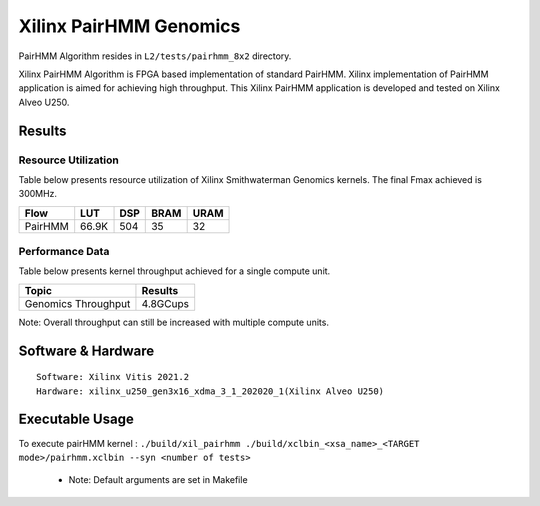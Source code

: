 =========================================
Xilinx PairHMM Genomics
=========================================

PairHMM Algorithm resides in ``L2/tests/pairhmm_8x2`` directory.

Xilinx PairHMM Algorithm is FPGA based implementation of
standard PairHMM. Xilinx implementation of PairHMM application is 
aimed for achieving high throughput. This Xilinx PairHMM 
application is developed and tested on Xilinx Alveo U250. 


Results
-------

Resource Utilization 
~~~~~~~~~~~~~~~~~~~~~

Table below presents resource utilization of Xilinx Smithwaterman Genomics
kernels. The final Fmax achieved is 300MHz. 

============= ======= ====== ======  ==== 
Flow           LUT     DSP    BRAM   URAM 
============= ======= ====== ======  ====  
PairHMM        66.9K   504     35     32
============= ======= ====== ======  ====

Performance Data
~~~~~~~~~~~~~~~~

Table below presents kernel throughput achieved for a single compute
unit. 

====================== =========================
Topic                      Results
====================== =========================
Genomics Throughput         4.8GCups
====================== =========================

Note: Overall throughput can still be increased with multiple compute
units.

Software & Hardware
-------------------

::

     Software: Xilinx Vitis 2021.2
     Hardware: xilinx_u250_gen3x16_xdma_3_1_202020_1(Xilinx Alveo U250)

Executable Usage
----------------
 
To execute pairHMM kernel  : ``./build/xil_pairhmm ./build/xclbin_<xsa_name>_<TARGET mode>/pairhmm.xclbin --syn <number of tests>``
 
           

      - Note: Default arguments are set in Makefile
      
